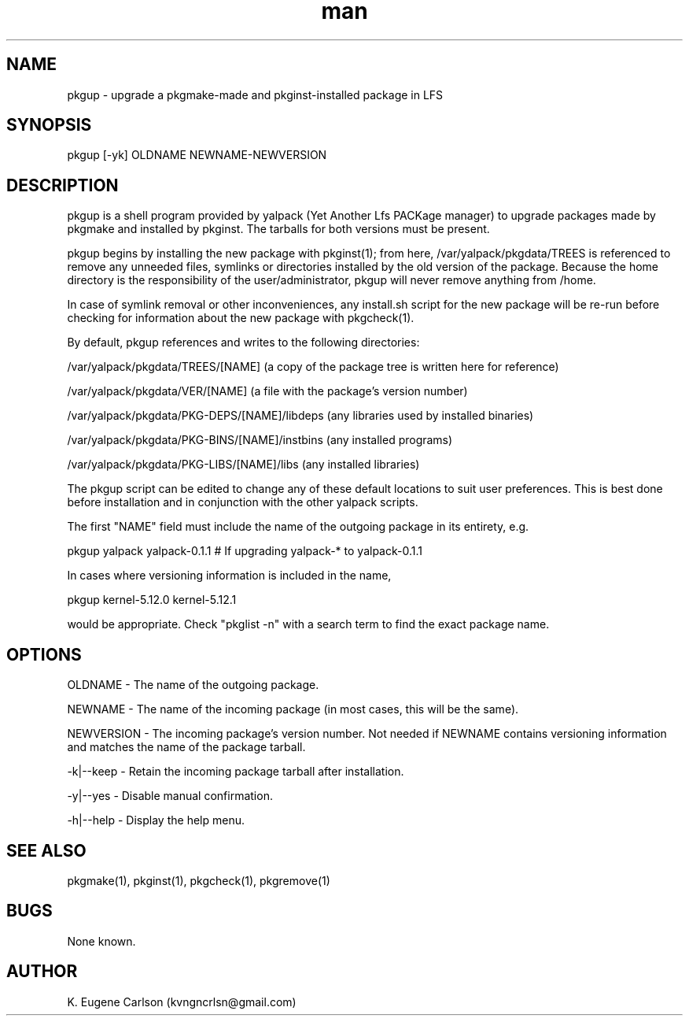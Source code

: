 .\" Manpage for pkgup
.\" Contact (kvngncrlsn@gmail.com) to correct errors or typos.
.TH man 1 "5 May 2021" "0.1.1" "pkgup man page"
.SH NAME
pkgup \- upgrade a pkgmake-made and pkginst-installed package in LFS
.SH SYNOPSIS
pkgup [-yk] OLDNAME NEWNAME-NEWVERSION
.SH DESCRIPTION
pkgup is a shell program provided by yalpack (Yet Another Lfs PACKage manager) to upgrade packages made by pkgmake and installed by pkginst. The tarballs for both versions must be present.

pkgup begins by installing the new package with pkginst(1); from here, /var/yalpack/pkgdata/TREES is referenced to remove any unneeded files, symlinks or directories installed by the old version of the package. Because the home directory is the responsibility of the user/administrator, pkgup will never remove anything from /home.

In case of symlink removal or other inconveniences, any install.sh script for the new package will be re-run before checking for information about the new package with pkgcheck(1).

By default, pkgup references and writes to the following directories:

\t /var/yalpack/pkgdata/TREES/[NAME] (a copy of the package tree is written here for reference)

\t /var/yalpack/pkgdata/VER/[NAME] (a file with the package's version number)

\t /var/yalpack/pkgdata/PKG-DEPS/[NAME]/libdeps (any libraries used by installed binaries)

\t /var/yalpack/pkgdata/PKG-BINS/[NAME]/instbins (any installed programs)

\t /var/yalpack/pkgdata/PKG-LIBS/[NAME]/libs (any installed libraries)

The pkgup script can be edited to change any of these default locations to suit user preferences. This is best done before installation and in conjunction with the other yalpack scripts.

The first "NAME" field must include the name of the outgoing package in its entirety, e.g.

\t pkgup yalpack yalpack-0.1.1 # If upgrading yalpack-* to yalpack-0.1.1

In cases where versioning information is included in the name,

\t pkgup kernel-5.12.0 kernel-5.12.1

would be appropriate. Check "pkglist -n" with a search term to find the exact package name.
.SH OPTIONS
OLDNAME - The name of the outgoing package.

NEWNAME - The name of the incoming package (in most cases, this will be the same).

NEWVERSION - The incoming package's version number. Not needed if NEWNAME contains versioning information and matches the name of the package tarball.

-k|--keep - Retain the incoming package tarball after installation.

-y|--yes - Disable manual confirmation.

-h|--help - Display the help menu.
.SH SEE ALSO
pkgmake(1), pkginst(1), pkgcheck(1), pkgremove(1)
.SH BUGS
None known.
.SH AUTHOR
K. Eugene Carlson (kvngncrlsn@gmail.com)
